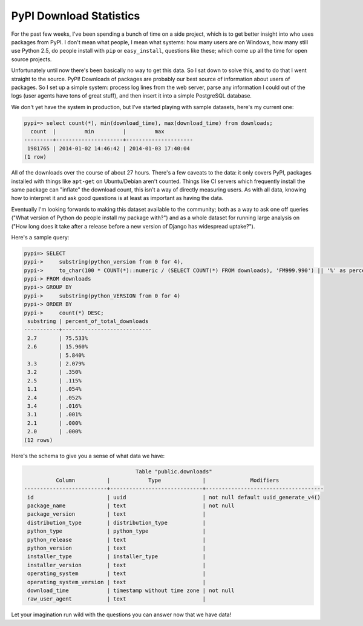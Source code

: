 PyPI Download Statistics
========================

For the past few weeks, I've been spending a bunch of time on a side project,
which is to get better insight into who uses packages from PyPI. I don't mean
what people, I mean what systems: how many users are on Windows, how many still
use Python 2.5, do people install with ``pip`` or ``easy_install``, questions
like these; which come up all the time for open source projects.

Unfortunately until now there's been basically no way to get this data. So I
sat down to solve this, and to do that I went straight to the source. PyPI!
Downloads of packages are probably our best source of information about users
of packages. So I set up a simple system: process log lines from the web
server, parse any information I could out of the logs (user agents have tons of
great stuff), and then insert it into a simple PostgreSQL database.

We don't yet have the system in production, but I've started playing with
sample datasets, here's my current one:

.. code-block:: sql

    pypi=> select count(*), min(download_time), max(download_time) from downloads;
      count  |         min         |         max
    ---------+---------------------+---------------------
     1981765 | 2014-01-02 14:46:42 | 2014-01-03 17:40:04
    (1 row)

All of the downloads over the course of about 27 hours. There's a few caveats
to the data: it only covers PyPI, packages installed with things like
``apt-get`` on Ubuntu/Debian aren't counted. Things like CI servers which
frequently install the same package can "inflate" the download count, this
isn't a way of directly measuring users. As with all data, knowing how to
interpret it and ask good questions is at least as important as having the
data.

Eventually I'm looking forwards to making this dataset available to the
community; both as a way to ask one off queries ("What version of Python do
people install my package with?") and as a whole dataset for running large
analysis on ("How long does it take after a release before a new version of
Django has widespread uptake?").

Here's a sample query:

.. code-block:: sql

    pypi=> SELECT
    pypi->     substring(python_version from 0 for 4),
    pypi->     to_char(100 * COUNT(*)::numeric / (SELECT COUNT(*) FROM downloads), 'FM999.990') || '%' as percent_of_total_downloads
    pypi-> FROM downloads
    pypi-> GROUP BY
    pypi->     substring(python_VERSION from 0 for 4)
    pypi-> ORDER BY
    pypi->     count(*) DESC;
     substring | percent_of_total_downloads
    -----------+----------------------------
     2.7       | 75.533%
     2.6       | 15.960%
               | 5.840%
     3.3       | 2.079%
     3.2       | .350%
     2.5       | .115%
     1.1       | .054%
     2.4       | .052%
     3.4       | .016%
     3.1       | .001%
     2.1       | .000%
     2.0       | .000%
    (12 rows)

Here's the schema to give you a sense of what data we have:

.. code-block:: sql

                                       Table "public.downloads"
              Column          |            Type             |              Modifiers
    --------------------------+-----------------------------+-------------------------------------
     id                       | uuid                        | not null default uuid_generate_v4()
     package_name             | text                        | not null
     package_version          | text                        |
     distribution_type        | distribution_type           |
     python_type              | python_type                 |
     python_release           | text                        |
     python_version           | text                        |
     installer_type           | installer_type              |
     installer_version        | text                        |
     operating_system         | text                        |
     operating_system_version | text                        |
     download_time            | timestamp without time zone | not null
     raw_user_agent           | text                        |

Let your imagination run wild with the questions you can answer now that we
have data!
